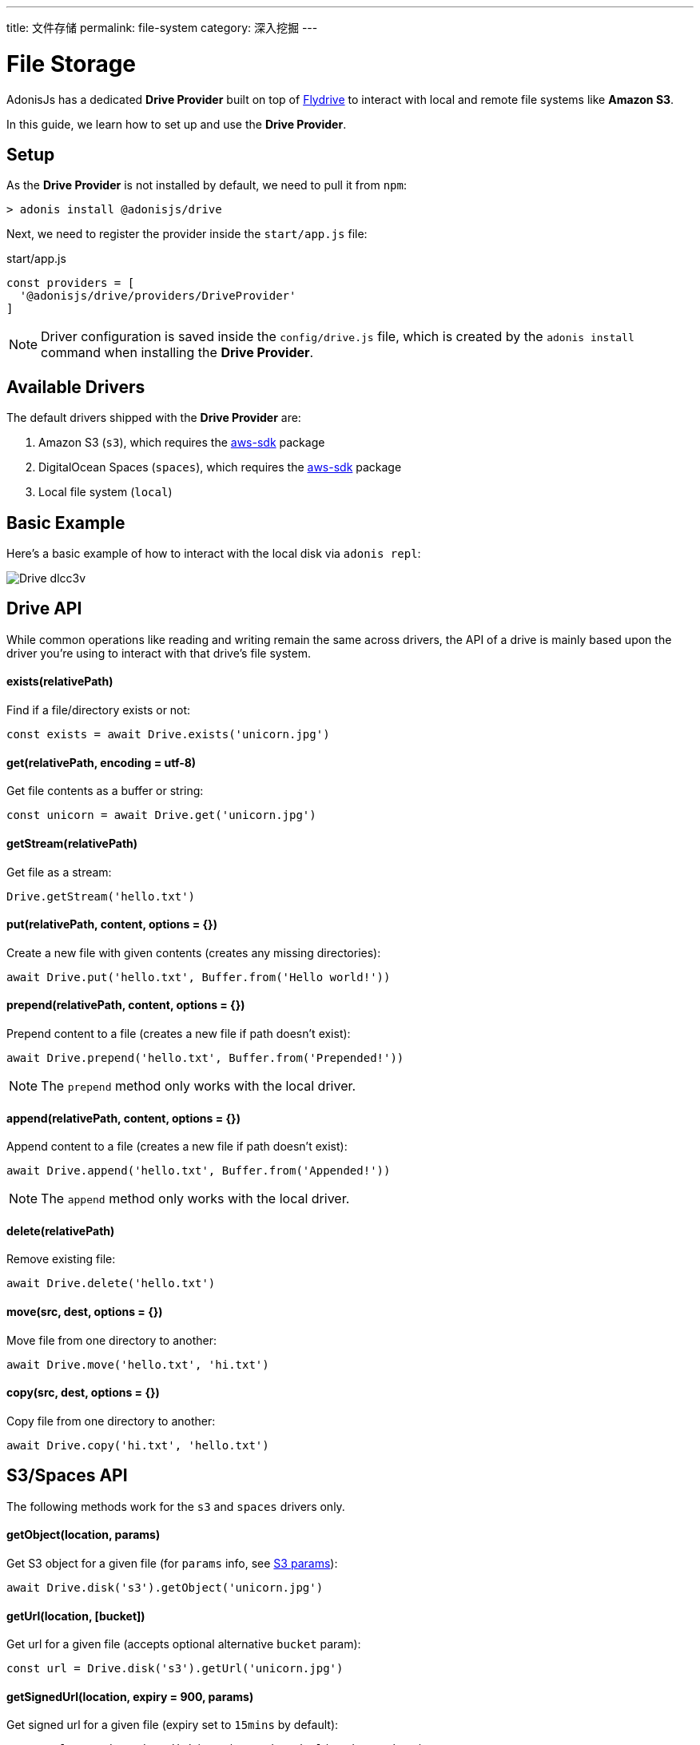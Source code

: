 ---
title: 文件存储
permalink: file-system
category: 深入挖掘
---

= File Storage

toc::[]

AdonisJs has a dedicated *Drive Provider* built on top of link:https://github.com/Slynova-Org/node-flydrive[Flydrive] to interact with local and remote file systems like *Amazon S3*.

In this guide, we learn how to set up and use the *Drive Provider*.

== Setup
As the *Drive Provider* is not installed by default, we need to pull it from `npm`:

[source, bash]
----
> adonis install @adonisjs/drive
----

Next, we need to register the provider inside the `start/app.js` file:

.start/app.js
[source, js]
----
const providers = [
  '@adonisjs/drive/providers/DriveProvider'
]
----

NOTE: Driver configuration is saved inside the `config/drive.js` file, which is created by the `adonis install` command when installing the *Drive Provider*.

== Available Drivers
The default drivers shipped with the *Drive Provider* are:

[ol-shrinked]
1. Amazon S3 (`s3`), which requires the link:https://www.npmjs.com/package/aws-sdk[aws-sdk, window="_blank"] package
2. DigitalOcean Spaces (`spaces`), which requires the link:https://www.npmjs.com/package/aws-sdk[aws-sdk, window="_blank"] package
2. Local file system (`local`)

== Basic Example
Here's a basic example of how to interact with the local disk via `adonis repl`:

image:http://res.cloudinary.com/adonisjs/image/upload/q_100/v1505719793/Drive_dlcc3v.gif[]

== Drive API
While common operations like reading and writing remain the same across drivers, the API of a drive is mainly based upon the driver you're using to interact with that drive's file system.

==== exists(relativePath)
Find if a file/directory exists or not:

[source, js]
----
const exists = await Drive.exists('unicorn.jpg')
----

==== get(relativePath, encoding = utf-8)
Get file contents as a buffer or string:

[source, js]
----
const unicorn = await Drive.get('unicorn.jpg')
----

==== getStream(relativePath)
Get file as a stream:

[source, js]
----
Drive.getStream('hello.txt')
----

==== put(relativePath, content, options = {})
Create a new file with given contents (creates any missing directories):

[source, js]
----
await Drive.put('hello.txt', Buffer.from('Hello world!'))
----

==== prepend(relativePath, content, options = {})
Prepend content to a file (creates a new file if path doesn't exist):

[source, js]
----
await Drive.prepend('hello.txt', Buffer.from('Prepended!'))
----

NOTE: The `prepend` method only works with the local driver.

==== append(relativePath, content, options = {})
Append content to a file (creates a new file if path doesn't exist):

[source, js]
----
await Drive.append('hello.txt', Buffer.from('Appended!'))
----

NOTE: The `append` method only works with the local driver.

==== delete(relativePath)
Remove existing file:

[source, js]
----
await Drive.delete('hello.txt')
----

==== move(src, dest, options = {})
Move file from one directory to another:

[source, js]
----
await Drive.move('hello.txt', 'hi.txt')
----

==== copy(src, dest, options = {})
Copy file from one directory to another:

[source, js]
----
await Drive.copy('hi.txt', 'hello.txt')
----

== S3/Spaces API
The following methods work for the `s3` and `spaces` drivers only.

==== getObject(location, params)
Get S3 object for a given file (for `params` info, see link:http://docs.aws.amazon.com/AWSJavaScriptSDK/latest/AWS/S3.html#getObject-property[S3 params]):

[source, js]
----
await Drive.disk('s3').getObject('unicorn.jpg')
----

==== getUrl(location, [bucket])
Get url for a given file (accepts optional alternative `bucket` param):

[source, js]
----
const url = Drive.disk('s3').getUrl('unicorn.jpg')
----

==== getSignedUrl(location, expiry = 900, params)
Get signed url for a given file (expiry set to `15mins` by default):

[source, js]
----
const url = await Drive.disk('s3').getSignedUrl('unicorn.jpg')
----
